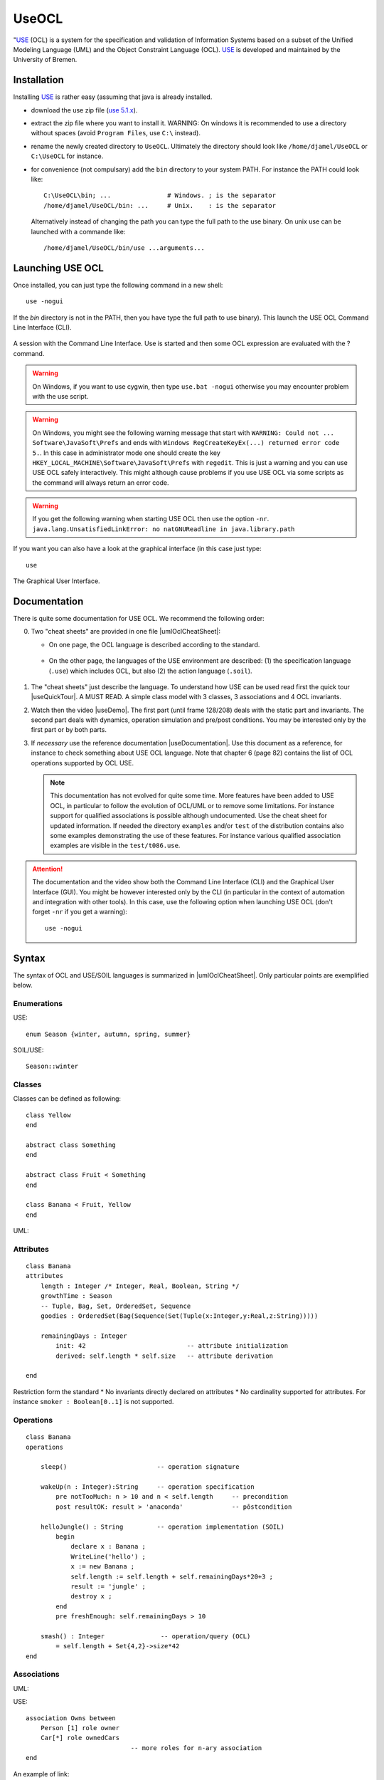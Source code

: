 .. _`UseOCL chapter`:

UseOCL
======

"`USE`_ (OCL) is a system for the specification and validation of Information
Systems based on a subset of the Unified Modeling Language (UML) and the
Object Constraint Language (OCL). `USE`_ is developed and maintained by the
University of Bremen.

Installation
------------

Installing `USE`_ is rather easy (assuming that java is already installed.

*   download the use zip file (|useZip|).
*   extract the zip file where you want to install it.
    WARNING: On windows it is recommended to use a directory
    without spaces (avoid ``Program Files``, use ``C:\`` instead).
*   rename the newly created directory to ``UseOCL``. Ultimately the
    directory should look like
    ``/home/djamel/UseOCL`` or ``C:\UseOCL`` for instance.
*   for convenience (not compulsary) add the ``bin`` directory to your
    system PATH. For instance the PATH could look like::

        C:\UseOCL\bin; ...               # Windows. ; is the separator
        /home/djamel/UseOCL/bin: ...     # Unix.    : is the separator

    Alternatively instead of changing the path you can type the full path
    to the use binary. On unix use can be launched with a commande like::

        /home/djamel/UseOCL/bin/use ...arguments...

Launching USE OCL
-----------------

Once installed, you can just type the following command in a new shell::

    use -nogui

If the *bin* directory is not in the PATH, then you have type the full
path to use binary). This launch the USE OCL Command Line Interface (CLI).

.. figure:: media/USEOCL-shell.jpg
    :align: center

    A session with the Command Line Interface. Use is started and then some
    OCL expression are evaluated with the ? command.

.. warning::
    On Windows, if you want to use cygwin, then type ``use.bat -nogui``
    otherwise you may encounter problem with the use script.

.. warning::
    On Windows, you might see the following warning message that start
    with ``WARNING: Could not ... Software\JavaSoft\Prefs`` and ends
    with ``Windows RegCreateKeyEx(...) returned error code 5.``.
    In this case in administrator mode one should create the key
    ``HKEY_LOCAL_MACHINE\Software\JavaSoft\Prefs`` with ``regedit``.
    This is just a warning and you can use USE OCL safely interactively.
    This might although cause problems if you use USE OCL via
    some scripts as the command will always return an error code.

.. warning::
    If you get the following warning when starting USE OCL then
    use the option ``-nr``.
    ``java.lang.UnsatisfiedLinkError: no natGNUReadline in java.library.path``

If you want you can also have a look at the graphical interface (in this case
just type::

    use

.. figure:: media/USEOCL-gui.jpg
    :align: center

    The Graphical User Interface.

Documentation
-------------

There is quite some documentation for USE OCL.
We recommend the following order:

0.  Two "cheat sheets" are provided in one file |umlOclCheatSheet|:

    * On one page, the OCL language is described according to the standard.

        ..  image:: media/OCLCheatSheet.png
            :align: center

    * On the other page, the languages of the USE environment are described:
      (1) the specification language (``.use``) which includes OCL, but also
      (2) the action language (``.soil``).

        ..  image:: media/USECheatSheet.png
            :align: center

1.  The "cheat sheets" just describe the language. To understand how
    USE can be used read first the quick tour |useQuickTour|.
    A MUST READ. A simple class model with 3 classes, 3 associations and
    4 OCL invariants.

2.  Watch then the video |useDemo|.
    The first part (until frame 128/208) deals with the static part and
    invariants. The second part deals with dynamics, operation simulation
    and pre/post conditions.
    You may be interested only by the first part or by both parts.

    .. image:: media/USEOCL-video.jpg


3.  If *necessary* use the reference documentation |useDocumentation|.
    Use this document as a reference, for instance to check something about
    USE OCL language. Note that chapter 6 (page 82) contains the list of OCL
    operations supported by OCL USE.

    .. note::
        This documentation has not evolved for quite some time. More features have
        been added to USE OCL, in particular to follow the evolution of OCL/UML or
        to remove some limitations. For instance support for qualified associations
        is possible although undocumented. Use the cheat sheet for updated information.
        If needed the directory ``examples`` and/or ``test`` of the distribution contains
        also some examples demonstrating the use
        of these features. For instance various qualified association examples
        are visible in the ``test/t086.use``.

.. attention::
    The documentation and the video show both the Command Line Interface (CLI)
    and the Graphical User Interface (GUI). You might be however interested
    only by the CLI (in particular in the context of automation and
    integration with other tools). In this case, use the following option when
    launching USE OCL (don't forget ``-nr`` if you get a warning)::

        use -nogui


Syntax
------
The syntax of OCL and USE/SOIL languages is summarized in |umlOclCheatSheet|.
Only particular points are exemplified below.

Enumerations
""""""""""""

USE::

    enum Season {winter, autumn, spring, summer}

SOIL/USE::

    Season::winter

Classes
"""""""
Classes can be defined as following::

    class Yellow
    end

    abstract class Something
    end

    abstract class Fruit < Something
    end

    class Banana < Fruit, Yellow
    end

UML:

..  image:: media/USEOCLClasses.png
    :align: center

Attributes
""""""""""

::

    class Banana
    attributes
        length : Integer /* Integer, Real, Boolean, String */
        growthTime : Season
        -- Tuple, Bag, Set, OrderedSet, Sequence
        goodies : OrderedSet(Bag(Sequence(Set(Tuple(x:Integer,y:Real,z:String)))))

        remainingDays : Integer
            init: 42                           -- attribute initialization
            derived: self.length * self.size   -- attribute derivation

    end

Restriction form the standard
* No invariants directly declared on attributes
* No cardinality supported for attributes. For instance ``smoker : Boolean[0..1]`` is not supported.

Operations
""""""""""
::

    class Banana
    operations

        sleep()                        -- operation signature

        wakeUp(n : Integer):String     -- operation specification
            pre notTooMuch: n > 10 and n < self.length     -- precondition
            post resultOK: result > 'anaconda'             -- pôstcondition

        helloJungle() : String         -- operation implementation (SOIL)
            begin
                declare x : Banana ;
                WriteLine('hello') ;
                x := new Banana ;
                self.length := self.length + self.remainingDays*20+3 ;
                result := 'jungle' ;
                destroy x ;
            end
            pre freshEnough: self.remainingDays > 10

        smash() : Integer               -- operation/query (OCL)
            = self.length + Set{4,2}->size*42
    end

Associations
""""""""""""

UML:

..  image:: media/USEOCLAssociationUSE.png
    :align: center

USE::

    association Owns between
        Person [1] role owner
        Car[*] role ownedCars
                                -- more roles for n-ary association
    end

An example of link:

..  image:: media/USEOCLAssociationSOIL.png
    :align: center

SOIL::

    ! insert(tian,c232) into Owns

Association Classes
"""""""""""""""""""

UML:

..  image:: media/USEOCLAssociationClassUSE.png
    :align: center

USE::

    associationclass Hate between
        Monkey [*] role monkeys
        Snake [*] role snakes
    attributes
        reason : String
        intensity : Integer
    operations
        increase()
    end


SOIL::

   ! c := new Hate between (chita,kaa)
   ! c.reason := "kaa is really mean"
   ! c.intensity = 1000

Qualified Associations
""""""""""""""""""""""

Let us consider this following qualified association.

..  image:: media/USEOCLQualifiedAssociationUSE.png
    :align: center

Note the ``qualifier`` construct in the USE association definition::

    association APourDirigeant between
        Association1901[*] role associationsDirigees  qualifier(titre:String)
        Person [0..1] role dirigeant
    end

The example below represents a valid object model.

..  image:: media/USEOCLQualifiedAssociationSOIL.png
    :align: center


Note the ``insert(<role>{<value>...}`` SOIL construct
to create new link and ``.<role>[<value>]`` to traverse links::

    ! insert(petanque38{'president'},antonio) into APourDirigeant
    ! insert(petanque38{'secretaire'},antonio) into APourDirigeant
    ! insert(petanque38{'tresorier'},djamila) into APourDirigeant
    ? petanque38.dirigeant['president']
    ? petanque38.dirigeant

Creating diagrams
-----------------

USE Graphical User Interface (GUI) can be used to create class diagrams
as well as object diagrams (among other kinds of diagrams).

If you want to get both a class diagram and a object diagram specify
both files, for instance a ``.cl1`` and ``.ob1`` files according to the
`ModelScript`_ framework.
Something like::

    use -nr concepts/classes/classes.cl1 concepts/objects/o1/o1.ob1

If you just want a class diagram only then just specify the first parameter.

To create a diagram then use the menus:

* ``View > Create View > Class Diagram`` and
* ``View > Create View > Object Diagram``

Many useful options are then available in the contextual menu of each
diagram (right click).

..  figure:: media/USEOCL-ClassDiagram.png
    :align: center

Many options are available. You are likely to use:

*   ``Show muliplicities``, ``Show role names``, etc.

*   ``Auto-Layout`` to get a first layout automatically.
    Don't apply this option on an existing layout otherwise it will be
    lost!

*   ``Save-Layout`` to save the layout after some manual arrangement.
    This save the diagram layout in the form of a ``.clt``  (Class LayouT) file or
    ``.olt`` (Object Layout) file depending on the diagram.

    **WARNING**: Quiting USE without saving the current layout will create
    the file '...-default.clt' at the same level of the class file.
    It is a bad practice to use this file, especially when various diagrams
    are to be build. ALWAYS save the layout explicitely in proper files
    with proper names. This will save you time.

If you intend to create various diagrams for the same model (to create
different views) you are likely to use ``Hide`` options.

..  note:: About objects names

    (note: The following issue only occurs when the ``new`` syntax is used
    in object model. Using the ``create`` syntax is safe).

    If you have trouble in getting what you want as object identifier
    in the object diagram (you might get for instance ``Vehicule3 : Vehicule``)
    this is mostly due because no name have been assigned to yours objects.
    In order to do so you have to use the following syntax::

        v803 := new Vehicule('v803')

    Note that the first occurence of ``v803`` is a variable name (not display
    in the diagram), while the second occurence is the object identifier displayed
    in the diagram. If none is given, use will define one automatically.

Using PyCharm IDE
-----------------

USE specifications are just plain text files. A regular file editor
and a shell are just enough to work with USE.

You may however want to use syntax highlighting with PyCharm
(see :ref:`PyCharm chapter` for installation instructions).
Read also :ref:`Launching PyCharm section`. When you launch PyCharm select
the "project directory", the top directory that contains
all your files including the ``.git`` subdirectory if you use git.

PyCharm has to be configured and this imply to follow *various* steps.
A PyCharm plugin has to be installed and a few configurations files
have to be copied. At the end you will get the following result.

.. figure:: media/PyCharm4USEOCL.png
    :align: center

    Using PyCharm for USE syntax and output highlighting

The figure shows the following elements:

*   On the left a ``.use`` specification is "syntax-highlighted".
    This is handy especially if the OCL language is used as they are
    many keywords and operations.

*   On the right a ``.soil`` scenario is "syntax-highlighted".
    This is handy since there is typically a lot of comments in such
    a scenario; the statments are much more visible in this way.

*   On the top bar, a button allows to check the scenario against the
    specification. There is no magic here, this button should be configured.

*   On the bottom window, the output of USE is displayed with colors for
    errors. This is quite handy when the output is large.

The instructions below will allow you to get an environment as shown
in the following picture. If you are just going to se USE OCL only once
don't waste your time. Use a regular editor. Otherwise your might consider
following the procedure below.

USE and SOIL highlighting
"""""""""""""""""""""""""
PyCharm support syntax highlighing for many languages but not USE OCL.
The file contains the definition of the language (keywords, comments, etc.).

1.  PyCharm should be stopped.
2.  Download |UseOCLxml|.
3.  Copy this file to ``.PyCharm50/config/filetypes``
    (create the directory ``filetypes`` if it does not exist already).

.. note::

    The ``.PyCharm50`` directory is used for global IDE settings. The number (e.g. ``50``)
    vary according to the version of the product. This directory it is usually located
    in your home directory (not on OS X). See `IDE Settings`_ for more information.

Start PyCharm. From now on, all ``.use``, ``.soil`` and ``.con`` files should be colored.
If you are curious, the |UseOCLxml| file has been produced using PyCharm feature to
define `new file types`_.

Output highlighting
"""""""""""""""""""
To get the **output** of USE OCL colored (to see the errors as shown in the figure above)
three steps should be followed:

1. Installing the Grep Console plugin
2. Installing a configuration suitable for USE OCL
3. Creating a "Run Configuration"

Installing Grep Console
'''''''''''''''''''''''
In PyCharm go to ``File (menu) > Settings (menu) > Plugins (tab) > Browse Repositories (button)``.

.. note::
    If you computer is behind a firewall you have to specify a proxy.
    In this case select ``HTTP Proxy Settings > Manual Proxy Configuration`` and fill
    the parameters. For instance at the UGA you will need to enter: ``HostName`` :
    ``www-cache.ujf-grenoble.fr``, ``Port Number`` : ``3128``

A list of plugins should be displayed. Type ``"Grep"`` in the search field and install
``Grep Console``.

Configuring Grep Console
''''''''''''''''''''''''
The Grep Console plugin allows to associate colors to regular expressions matching program outputs.
Download the |grepConsoleXml| file which defines a configuration suitable for USE outputs.
PyCharm should be stoped. Copy this file into the ``.PyCharm50/config/options`` directory (see above).
Override the existing file with the same name.

Creating a Run Configuration
''''''''''''''''''''''''''''
Environments like PyCharm use ``Run Configuration`` to launch repetitive tasks.
PyCharm should be stopped. Copy the |checkScn001RazamanazXml| configuration in
the directory ``.idea/runConfigurations`` of your project (create the directory
``runConfigurations`` if it does not exist already).
After starting PyCharm and selecting the menu ``Run > Edit the Configuration``
you should see the following configuration:

.. figure:: media/RunConfiguration.png
    :align: center

    The checkScn001Razamanaz configuration parameters

Adjust this configuration where necessary.

At the time of writing this configuration refers to the ScribesInfra repository
which must be clone at the same level.



.. note::

    As an alternative to PyCharm, on Windows, you can use notepad++.
    A syntax file is available for OCL sources although it is not
    updated, do not support .soil files nor output highlighting.

    To install this file:

    * in Notepad++ go to "*Main menu > Language > Define your language... > Import ...*\ "
    * select the file ``USE_Notepad_plusplus_User_Defined_Language.xml``
      |useNotepadXml|.
    * You may have to restart notepad++.

Examples
--------

Various examples of use specifications are available in the distribution
|useZip| in particular in the directory ``examples``.

The file ``README.examples`` |useReadmeExamples| provides an interesting
index that show which OCL features are used in which files.


.. ...........................................................................

.. _`source forge project`: http://sourceforge.net/projects/useocl/

.. _`GPL v2 licence`: http://www.gnu.org/licenses/gpl-2.0.html

.. _USE: http://sourceforge.net/projects/useocl/

.. _`IDE Settings`:
    https://www.jetbrains.com/pycharm/help/project-and-ide-settings.html#d796009e162

.. _`new file types`:
    https://www.jetbrains.com/pycharm/help/new-file-type.html

.. _`ModelScript`:
    https://modelscript.readthedocs.io

..  |umlOclCheatSheet| replace::
    (:download:`local<docs/UMLOCL-CheatSheet-18.pdf>`)

..  |useReadmeExamples| replace::
    (:download:`local<docs/README.examples.txt>`)

..  |UseOCLxml| replace::
    (:download:`UseOCL.xml<res/UseOCL.xml>`)

..  |grepConsoleXml| replace::
    (:download:`GrepConsole.xml<res/GrepConsole.xml>`)

..  |checkScn001RazamanazXml| replace::
    (:download:`checkScn001Razamanaz.xml<res/checkScn001Razamanaz.xml>`)

..  |useDocumentation| replace::
    (:download:`local<docs/use-documentation.pdf>`,
    `web <http://www.db.informatik.uni-bremen.de/projects/use/use-documentation.pdf>`__)

..  |useDemo| replace::
    (:download:`local<docs/use-demonstration.swf>`,
    `web <http://sourceforge.net/projects/useocl/>`__)

..  |useQuickTour| replace::
    (:download:`local<docs/use-quick-tour.pdf>`,
    `web <http://www.db.informatik.uni-bremen.de/projects/USE/qt.html>`__)

..  |useZip| replace::
    `use 5.1.x <https://sourceforge.net/projects/useocl/files/USE/5.1.x/>`__

..  |useNotepadXML| replace::
    `web <http://sourceforge.net/projects/useocl/files/Misc/>`__



